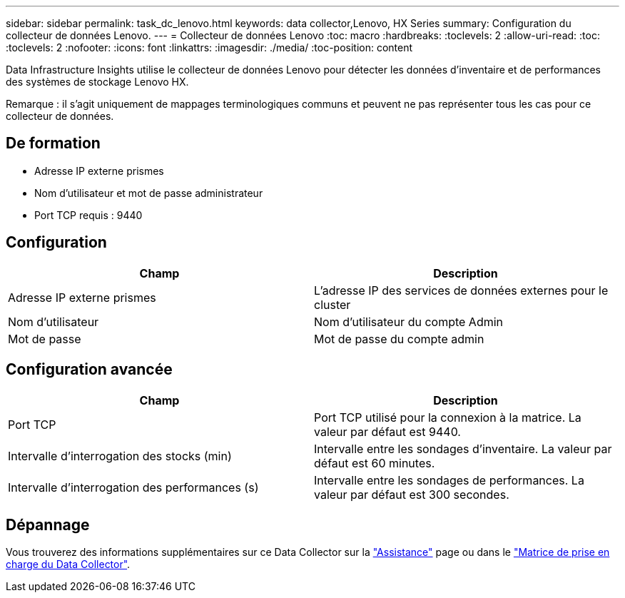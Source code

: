 ---
sidebar: sidebar 
permalink: task_dc_lenovo.html 
keywords: data collector,Lenovo, HX Series 
summary: Configuration du collecteur de données Lenovo. 
---
= Collecteur de données Lenovo
:toc: macro
:hardbreaks:
:toclevels: 2
:allow-uri-read: 
:toc: 
:toclevels: 2
:nofooter: 
:icons: font
:linkattrs: 
:imagesdir: ./media/
:toc-position: content


[role="lead"]
Data Infrastructure Insights utilise le collecteur de données Lenovo pour détecter les données d'inventaire et de performances des systèmes de stockage Lenovo HX.

Remarque : il s'agit uniquement de mappages terminologiques communs et peuvent ne pas représenter tous les cas pour ce collecteur de données.



== De formation

* Adresse IP externe prismes
* Nom d'utilisateur et mot de passe administrateur
* Port TCP requis : 9440




== Configuration

[cols="2*"]
|===
| Champ | Description 


| Adresse IP externe prismes | L'adresse IP des services de données externes pour le cluster 


| Nom d'utilisateur | Nom d'utilisateur du compte Admin 


| Mot de passe | Mot de passe du compte admin 
|===


== Configuration avancée

[cols="2*"]
|===
| Champ | Description 


| Port TCP | Port TCP utilisé pour la connexion à la matrice. La valeur par défaut est 9440. 


| Intervalle d'interrogation des stocks (min) | Intervalle entre les sondages d'inventaire. La valeur par défaut est 60 minutes. 


| Intervalle d'interrogation des performances (s) | Intervalle entre les sondages de performances. La valeur par défaut est 300 secondes. 
|===


== Dépannage

Vous trouverez des informations supplémentaires sur ce Data Collector sur la link:concept_requesting_support.html["Assistance"] page ou dans le link:reference_data_collector_support_matrix.html["Matrice de prise en charge du Data Collector"].
